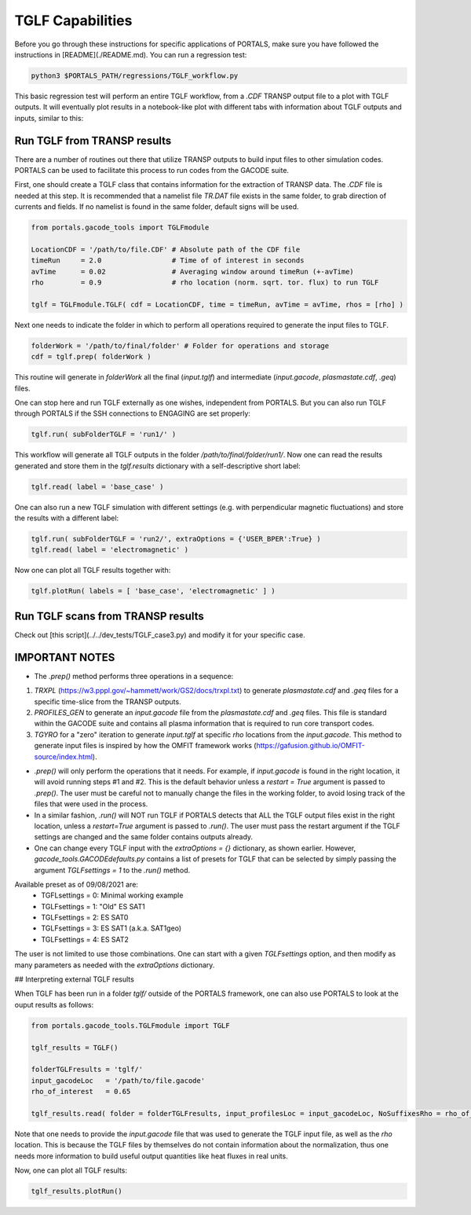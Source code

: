 TGLF Capabilities
=================

Before you go through these instructions for specific applications of PORTALS, make sure you have followed the instructions in [README](./README.md). You can run a regression test:

.. code-block:: console

	python3 $PORTALS_PATH/regressions/TGLF_workflow.py

This basic regression test will perform an entire TGLF workflow, from a `.CDF` TRANSP output file to a plot with TGLF outputs. It will eventually plot results in a notebook-like plot with different tabs with information about TGLF outputs and inputs, similar to this:

.. figure:: figs/TGLFnotebook.png
	:align: center
	:alt: TGLF Notebook
	:figclass: align-center

Run TGLF from TRANSP results
----------------------------

There are a number of routines out there that utilize TRANSP outputs to build input files to other simulation codes. PORTALS can be used to facilitate this process to run codes from the GACODE suite.

First, one should create a TGLF class that contains information for the extraction of TRANSP data. The `.CDF` file is needed at this step. It is recommended that a namelist file `TR.DAT` file exists in the same folder, to grab direction of currents and fields. If no namelist is found in the same folder, default signs will be used.

.. code-block:: python

	from portals.gacode_tools import TGLFmodule

	LocationCDF = '/path/to/file.CDF' # Absolute path of the CDF file
	timeRun     = 2.0                 # Time of of interest in seconds
	avTime      = 0.02                # Averaging window around timeRun (+-avTime)
	rho         = 0.9                 # rho location (norm. sqrt. tor. flux) to run TGLF

	tglf = TGLFmodule.TGLF( cdf = LocationCDF, time = timeRun, avTime = avTime, rhos = [rho] )


Next one needs to indicate the folder in which to perform all operations required to generate the input files to TGLF.

.. code-block:: python

	folderWork = '/path/to/final/folder' # Folder for operations and storage
	cdf = tglf.prep( folderWork )

This routine will generate in `folderWork` all the final (`input.tglf`) and intermediate (`input.gacode`, `plasmastate.cdf`, `.geq`) files.

One can stop here and run TGLF externally as one wishes, independent from PORTALS. But you can also run TGLF through PORTALS if the SSH connections to ENGAGING are set properly:

.. code-block:: python

	tglf.run( subFolderTGLF = 'run1/' )


This workflow will generate all TGLF outputs in the folder `/path/to/final/folder/run1/`. Now one can read the results generated and store them in the `tglf.results` dictionary with a self-descriptive short label:

.. code-block:: python

	tglf.read( label = 'base_case' )

One can also run a new TGLF simulation with different settings (e.g. with perpendicular magnetic fluctuations) and store the results with a different label:
	
.. code-block:: python

	tglf.run( subFolderTGLF = 'run2/', extraOptions = {'USER_BPER':True} )
	tglf.read( label = 'electromagnetic' )

Now one can plot all TGLF results together with:

.. code-block:: python

	tglf.plotRun( labels = [ 'base_case', 'electromagnetic' ] )

Run TGLF scans from TRANSP results
----------------------------------

Check out [this script](../../dev_tests/TGLF_case3.py) and modify it for your specific case.

IMPORTANT NOTES
---------------

- The `.prep()` method performs three operations in a sequence:
1. `TRXPL` (https://w3.pppl.gov/~hammett/work/GS2/docs/trxpl.txt) to generate `plasmastate.cdf` and `.geq` files for a specific time-slice from the TRANSP outputs.
2. `PROFILES_GEN` to generate an `input.gacode` file from the `plasmastate.cdf` and `.geq` files. This file is standard within the GACODE suite and contains all plasma information that is required to run core transport codes.
3. `TGYRO` for a "zero" iteration to generate `input.tglf` at specific `rho` locations from the `input.gacode`. This method to generate input files is inspired by how the OMFIT framework works (https://gafusion.github.io/OMFIT-source/index.html).

- `.prep()` will only perform the operations that it needs. For example, if `input.gacode` is found in the right location, it will avoid running steps #1 and #2. This is the default behavior unless a `restart = True` argument is passed to `.prep()`. The user must be careful not to manually change the files in the working folder, to avoid losing track of the files that were used in the process.

- In a similar fashion, `.run()`  will NOT run TGLF if PORTALS detects that ALL the TGLF output files exist in the right location, unless a `restart=True` argument is passed to `.run()`. The user must pass the restart argument if the TGLF settings are changed and the same folder contains outputs already.

- One can change every TGLF input with the `extraOptions = {}` dictionary, as shown earlier. However, `gacode_tools.GACODEdefaults.py` contains a list of presets for TGLF that can be selected by simply passing the argument `TGLFsettings = 1` to the `.run()` method.
Available preset as of 09/08/2021 are:
	- TGFLsettings = 0: Minimal working example
	- TGLFsettings = 1: "Old" ES SAT1
	- TGLFsettings = 2: ES SAT0
	- TGLFsettings = 3: ES SAT1 (a.k.a. SAT1geo)
	- TGLFsettings = 4: ES SAT2

The user is not limited to use those combinations. One can start with a given `TGLFsettings` option, and then modify as many parameters as needed with the `extraOptions` dictionary.

## Interpreting external TGLF results

When TGLF has been run in a folder `tglf/` outside of the PORTALS framework, one can also use PORTALS to look at the ouput results as follows:

.. code-block:: python

	from portals.gacode_tools.TGLFmodule import TGLF

	tglf_results = TGLF()

	folderTGLFresults = 'tglf/'
	input_gacodeLoc   = '/path/to/file.gacode'
	rho_of_interest   = 0.65

	tglf_results.read( folder = folderTGLFresults, input_profilesLoc = input_gacodeLoc, NoSuffixesRho = rho_of_interest )

Note that one needs to provide the `input.gacode` file that was used to generate the TGLF input file, as well as the `rho` location. This is because the TGLF files by themselves do not contain information about the normalization, thus one needs more information to build useful output quantities like heat fluxes in real units.

Now, one can plot all TGLF results:

.. code-block:: python

	tglf_results.plotRun()
